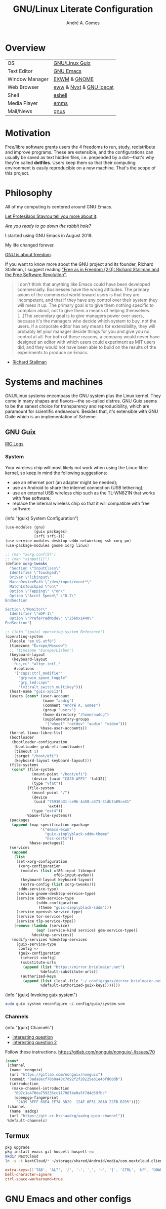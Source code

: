 :HEADER:
#+TITLE:    GNU/Linux Literate Configuration
#+AUTHOR:   André A. Gomes
#+EMAIL:    andremegafone@gmail.com
#+PROPERTY: header-args :results silent :mkdirp t :comments link
:END:

* Overview
| OS             | [[https://guix.gnu.org/][GNU/Linux Guix]]          |
| Text Editor    | [[https://www.gnu.org/software/emacs/][GNU Emacs]]               |
| Window Manager | [[https://github.com/ch11ng/exwm][EXWM]] & [[https://www.gnome.org/][GNOME]]            |
| Web Browser    | [[https://www.gnu.org/software/emacs/manual/html_node/eww/][eww]] & [[https://github.com/atlas-engineer/nyxt][Nyxt]] & [[https://www.gnu.org/software/gnuzilla/][GNU icecat]] |
| Shell          | [[https://www.gnu.org/software/emacs/manual/html_mono/eshell.html][eshell]]                  |
| Media Player   | [[https://www.gnu.org/software/emms/][emms]]                    |
| Mail/News      | [[http://www.gnus.org/][gnus]]                    |

* Motivation
Free/libre software grants users the 4 freedoms to run, study,
redistribute and improve programs.  These are extensible, and the
configurations can usually be saved as text hidden files, i.e. prepended
by a dot---that's why they're called *dotfiles*.  Users keep them so
that their computing environment is easily reproducible on a new
machine.  That's the scope of this project.

* Philosophy
All of my computing is centered around GNU Emacs.

[[https://www.youtube.com/watch?v=FLjbKuoBlXs&t=0][Let Protesilaos Stavrou tell you more about it]].

/Are you ready to go down the rabbit hole?/

I started using GNU Emacs in August 2018.

My life changed forever.

[[https://www.gnu.org/philosophy/philosophy.html][GNU is about freedom]].

If you want to know more about the GNU project and its founder, Richard
Stallman, I suggest reading [[https://static.fsf.org/nosvn/faif-2.0.pdf]["Free as in Freedom (2.0): Richard Stallman
and the Free Software Revolution"]].

#+begin_quote
I don't think that anything like Emacs could have been developed
commercially.  Businesses have the wrong attitudes.  The primary axiom
of the commercial world toward users is that they are incompetent, and
that if they have any control over their system they will mess it up.
The primary goal is to give them nothing specific to complain about, not
to give them a means of helping themselves.  [...]The secondary goal is
to give managers power over users, because it's the managers who decide
which system to buy, not the users.  If a corporate editor has any means
for extensibility, they will probably let your manager decide things for
you and give you no control at all.  For both of these reasons, a
company would never have designed an editor with which users could
experiment as MIT users did, and they would not have been able to build
on the results of the experiments to produce an Emacs.
#+end_quote
- [[https://www.lysator.liu.se/history/garb/txt/87-1-emacs.txt][Richard Stallman]]

* Systems and machines
GNU/Linux systems encompass the GNU system plus the Linux kernel.  They
come in many shapes and flavors---the so-called distros.  GNU Guix seems
to be the sanest choice for transparency and reproducibility, which are
paramount for scientific endeavours.  Besides that, it's extensible with
GNU Guile which is an implementation of Scheme.

** GNU Guix
[[http://logs.guix.gnu.org/guix/][IRC Logs]]

*** System
Your wireless chip will most likely not work when using the Linux-libre
kernel, so keep in mind the following suggestions:

- use an ethernet port (an adapter might be needed);
- use an Android to share the internet connection (USB tethering);
- use an external USB wireless chip such as the TL-WN821N that works
  with free software;
- replace the internal wireless chip so that it will compatible with
  free software.

(info "(guix) System Configuration")

#+begin_src scheme :tangle ~/.config/guix/system.scm
(use-modules (gnu)
             (guix packages)
             (srfi srfi-1))
(use-service-modules desktop sddm networking ssh xorg pm)
(use-package-modules gnome xorg linux)

;; (man "xorg.conf(5)")
;; (man "xinput(1)")
(define xorg-tweaks
  "Section \"InputClass\"
  Identifier \"Touchpad\"
  Driver \"libinput\"
  MatchDevicePath \"/dev/input/event*\"
  MatchIsTouchpad \"on\"
  Option \"Tapping\" \"on\"
  Option \"Accel Speed\" \"0.7\"
EndSection

Section \"Monitor\"
  Identifier \"eDP-1\"
  Option \"PreferredMode\" \"2560x1440\"
EndSection")

;; (info "(guix) operating-system Reference")
(operating-system
  (locale "en_US.utf8")
  (timezone "Europe/Moscow")
  ;; (timezone "Europe/Lisbon")
  (keyboard-layout
   (keyboard-layout
    "us,ru" "altgr-intl,"
    #:options
    '("caps:ctrl_modifier"
      "grp:win_space_toggle"
      "grp_led:caps"
      "lv3:ralt_switch_multikey")))
  (host-name "guix-xps13")
  (users (cons* (user-account
                 (name "aadcg")
                 (comment "André A. Gomes")
                 (group "users")
                 (home-directory "/home/aadcg")
                 (supplementary-groups
                  '("wheel" "netdev" "audio" "video")))
                %base-user-accounts))
  (kernel linux-libre-lts)
  (bootloader
   (bootloader-configuration
    (bootloader grub-efi-bootloader)
    (timeout 1)
    (target "/boot/efi")
    (keyboard-layout keyboard-layout)))
  (file-systems
   (cons* (file-system
            (mount-point "/boot/efi")
            (device (uuid "C820-AFF2" 'fat32))
            (type "vfat"))
          (file-system
            (mount-point "/")
            (device
             (uuid "76936a31-ce9b-4a50-a373-31db7a89ce41"
                   'ext4))
            (type "ext4"))
          %base-file-systems))
  (packages
   (append (map specification->package
                '("emacs-exwm"
                  "guix-simplyblack-sddm-theme"
                  "nss-certs"))
           %base-packages))
  (services
   (append
    (list
     (set-xorg-configuration
      (xorg-configuration
       (modules (list xf86-input-libinput
                      xf86-input-evdev))
       (keyboard-layout keyboard-layout)
       (extra-config (list xorg-tweaks)))
      sddm-service-type)
     (service gnome-desktop-service-type)
     (service sddm-service-type
              (sddm-configuration
               (theme "guix-simplyblack-sddm")))
     (service openssh-service-type)
     (service tor-service-type)
     (service tlp-service-type))
    (remove (lambda (service)
              (eq? (service-kind service) gdm-service-type))
            %desktop-services))
   (modify-services %desktop-services
     (guix-service-type
      config =>
      (guix-configuration
       (inherit config)
       (substitute-urls
        (append (list "https://mirror.brielmaier.net")
                %default-substitute-urls))
       (authorized-keys
        (append (list (local-file "~/.config/guix/mirror.brielmaier.net.pub"))
                %default-authorized-guix-keys)))))))
#+end_src

(info "(guix) Invoking guix system")

#+begin_src sh
sudo guix system reconfigure ~/.config/guix/system.scm
#+end_src

*** Channels
(info "(guix) Channels")

- [[https://lists.gnu.org/archive/html/help-guix/2020-12/msg00129.html][interesting question]]
- [[https://lists.gnu.org/archive/html/help-guix/2019-02/msg00108.html][interesting question 2]]

Follow these instructions.
https://gitlab.com/nonguix/nonguix/-/issues/70

#+begin_src scheme :tangle ~/.config/guix/channels.scm
(cons*
 (channel
  (name 'nonguix)
  (url "https://gitlab.com/nonguix/nonguix")
  (commit "3ada8acf78b8a48c7d92f2f20225eb1e4bfd60db")
  (introduction
   (make-channel-introduction
    "897c1a470da759236cc11798f4e0a5f7d4d59fbc"
    (openpgp-fingerprint
     "2A39 3FFF 68F4 EF7A 3D29  12AF 6F51 20A0 22FB B2D5"))))
 (channel
  (name 'aadcg)
  (url "https://git.sr.ht/~aadcg/aadcg-guix-channel"))
 %default-channels)
#+end_src

** Termux
#+begin_src sh
pkg upgrade
pkg install emacs git huspell huspell-ru
mkdir NextCloud
ln -s -t NextCloud/* ~/storage/shared/Android/media/com.nextcloud.client/nextcloud/up201106482@fc.up.pt@cloud.owncube.com/*
#+end_src

#+begin_src conf :tangle ~/.termux/termux.properties
extra-keys=[['TAB', 'ALT', '/', '-', '_', '~', '|', 'CTRL', 'UP', 'DOWN']]
bell-character=ignore
ctrl-space-workaround=true
#+end_src

* GNU Emacs and other configs
** Defaults and Aesthetics
*** Emacs package management
#+begin_src emacs-lisp
(defvar termux-p
  (not (null (getenv "ANDROID_ROOT")))
  "If non-nil, GNU Emacs is running on Termux.")

(require 'package)
(add-to-list 'package-archives '("melpa" . "https://melpa.org/packages/"))

(when termux-p
  (package-initialize)
  (unless (package-installed-p 'use-package)
    (package-refresh-contents)
    (package-install 'use-package)))

(use-package package
  :hook (package-menu-mode-hook . hl-line-mode))

(use-package use-package
  :custom
  ;; (use-package-compute-statistics t)
  ;; (use-package-verbose t)
  (use-package-hook-name-suffix nil))
#+end_src

*** My defaults
(info "(emacs) Dired")
(info "(emacs) Search")
(info "(autotype) Hippie Expand")

#+begin_src emacs-lisp
(menu-bar-mode -1)
(tool-bar-mode -1)
(tooltip-mode -1)
(scroll-bar-mode -1)
(horizontal-scroll-bar-mode -1)
(fset 'yes-or-no-p 'y-or-n-p)
(setq scroll-preserve-screen-position 'always)
(setq-default fill-column 72)
(setq-default indent-tabs-mode nil)
(setq-default tab-width 2)
(setq-default tab-always-indent 'complete)
;; (setq sentence-end-double-space t)
(when termux-p (global-visual-line-mode t))

(defun sudo ()
  "Use Tramp to sudo the current buffer."
  (interactive)
  (when buffer-file-name
    (find-alternate-file (concat "/sudo:root@localhost:" buffer-file-name))))

(use-package minibuffer
  :custom
  (minibuffer-eldef-shorten-default t)
  :config (minibuffer-electric-default-mode))

(use-package files
  :custom (require-final-newline t)
  :config
  (defvar backups-dir (concat user-emacs-directory "backups/"))
  (unless (file-exists-p backups-dir) (mkdir backups-dir))
  (setq backup-directory-alist `(("." . ,backups-dir))
        tramp-backup-directory-alist backup-directory-alist)
  :hook (before-save-hook . delete-trailing-whitespace))

(use-package delsel
  :config (delete-selection-mode))

(use-package text-mode
  :config (setq-default major-mode 'text-mode)
  :hook (text-mode-hook . turn-on-auto-fill))

(use-package autorevert
  :custom (auto-revert-remote-files t)
  :config (global-auto-revert-mode))

(use-package frame
  :custom (blink-cursor-blinks 2))

(use-package cus-edit
  :custom (custom-file (concat user-emacs-directory "emacs-custom.el"))
  :hook (after-init-hook . (lambda () (unless (not (file-exists-p custom-file))
                                   (load custom-file)))))

(use-package proced
  :hook (proced-mode-hook . hl-line-mode))

(use-package ibuffer
  :custom
  (ibuffer-expert t)
  (ibuffer-default-sorting-mode 'major-mode)
  :hook (ibuffer-mode-hook . hl-line-mode)
  :bind (("C-x C-b" . ibuffer)))

(use-package dired
  :custom
  (dired-recursive-copies 'always)
  (dired-recursive-deletes 'always)
  ;; (delete-by-moving-to-trash t)
  (dired-listing-switches "-Atrhl --group-directories-first")
  (dired-auto-revert-buffer t)
  :hook (dired-mode-hook . hl-line-mode)
  :bind ("C-x C-j" . dired-jump))

(use-package dired-x
  :hook (dired-load-hook . (lambda (x) (require 'dired-x))))

(use-package isearch
  :custom
  (search-whitespace-regexp ".*?")
  (isearch-lazy-count t))

(use-package apropos
  :custom (apropos-sort-by-scores t))

(use-package hippie-expand
  :bind ([remap dabbrev-expand] . hippie-expand))
#+end_src

**** Keybindings
(info "(elisp) Standard Keymaps")

| Key       | Function               |
|-----------+------------------------|
| <ESC>     | Meta                   |
| <f1>      | C-h                    |
| <f2>      | C-x 6                  |
| <f10>     | menu-bar-open          |
| C-c       | mode-specific-map      |
| C-h       | help-map               |
| C-u       | universal-argument-map |
| C-x       | lots of stuff          |
| C-x 4     | *-other-window         |
| C-x 5     | *-other-frame          |
| C-x 6     | 2C-mode-map            |
| C-x <RET> | input method           |
| C-x @     | event-apply-*-modifier |
| C-x C-k   | x                      |
| C-x a     | abbrev-map             |
| C-x n     | narrow                 |
| C-x r     | registers/rectangles   |
| C-x t     | tab-prefix-map         |
| C-x v     | vc-prefix-map          |
| M-g       | goto-map               |
| M-o       | facemenu-keymap        |

Bind all keybindings with bind-key.el, and use
=describe-personal-keybindings=.

Consider remapping keybindings like =C-i=, =M-r=, =C-z=, =C-x C-z= since
I barely ever use them.

Don't forget about M-m and M-^, very useful bindings!

#+begin_src emacs-lisp
(defun my-config-visit ()
  (interactive)
  (find-file "~/dotfiles/README.org"))

(bind-keys
 ("C-x x"                    . my-config-visit)
 ("M-o"                      . other-window)
 ;; ("M-O"                      . mode-line-other-buffer)
 ("M-E"                      . mark-end-of-sentence)
 ("M-T"                      . transpose-sentences)
 ("C-x M-t"                  . transpose-paragraphs)
 ("M-K"                      . kill-paragraph)
 ("C-:"                      . eval-print-last-sexp)
 ("M-R"                      . raise-sexp)
 ("S-SPC"                    . cycle-spacing)
 ("C-x 4 o"                  . display-buffer)
 ;; so that M-= works without a selected region
 ([remap count-words-region] . count-words)
 ([remap upcase-word]        . upcase-dwim)
 ([remap downcase-word]      . downcase-dwim)
 ([remap capitalize-word]    . capitalize-dwim)
 ;; ([remap kill-buffer]        . kill-buffer-and-window)
 ("<f1>"                     . nil)
 ("<f2>"                     . nil))
#+end_src

*** Locale
#+begin_src emacs-lisp
(setq user-full-name "André A. Gomes"
      user-mail-address "andremegafone@gmail.com")

(use-package solar
  :config
  (defvar location-alist
    '((piter . (59.94 30.31 "Санкт-Петербург, Россия"))
      (porto . (41.16 -8.63 "Porto, Portugal")))
    "An alist of locations featuring lat/lon and a label.")

  (defun set-calendar-parameters (location)
    (let ((parameters (alist-get location location-alist)))
      (setq calendar-latitude (nth 0 parameters)
            calendar-longitude (nth 1 parameters)
            calendar-location-name (nth 2 parameters))))

  (set-calendar-parameters 'piter))

(use-package calendar
  :custom
  (calendar-week-start-day 1)
  (calendar-date-style 'iso)
  :hook (calendar-today-visible-hook . calendar-mark-today))

(use-package time
  :custom
  (display-time-format "%H:%M %a %d %b")
  (display-time-default-load-average nil)
  (display-time-world-list '(("Europe/Moscow" "Москва")
                             ("Europe/Lisbon" "Lisboa")))
  :config (display-time-mode))
#+end_src

**** WIP Input method and dicts
The portuguese aspell dictionary sucks, why?

Study this to package yeis properly.
(info "(elisp) Packaging")

#+begin_src emacs-lisp
(setq yeis-dir (expand-file-name "repos/emacs-yeis/" "~"))
(load-file (concat yeis-dir "yeis.el"))
(load-file (concat yeis-dir "x-leim/robin-packages.el"))
(load-file (concat yeis-dir "x-leim/x-leim-list.el"))

;; (add-to-list 'load-path "/home/aadcg/repos/emacs-yeis/")

(setq-default default-input-method "robin-russian"
              yeis-path-plain-word-list (concat yeis-dir "wordlist")
              robin-current-package-name "robin-russian")

(global-set-key (kbd "C-|") 'yeis-transform-previous-word)

(use-package ispell
  :custom (ispell-dictionary "en_GB")
  :hook
  ((input-method-activate-hook   . (lambda () (ispell-change-dictionary "ru")))
   (input-method-deactivate-hook . (lambda () (ispell-change-dictionary "en_GB")))))
#+end_src

**** Holidays
(info "(emacs) Holidays")

#+begin_src emacs-lisp
(use-package holidays
  :init
  (setq holiday-bahai-holidays nil
        holiday-oriental-holidays nil
        holiday-islamic-holidays nil
        holiday-hebrew-holidays nil
        holiday-christian-holidays nil
        holiday-general-holidays
        '(;; Portuguese Public Holidays
          (holiday-fixed 1 1      "Ano Novo")
          (holiday-easter-etc -47 "Carnaval")
          (holiday-easter-etc -2  "Sexta-feira Santa")
          (holiday-easter-etc 0   "Domingo de Páscoa")
          (holiday-fixed 3 19     "Dia do Pai")
          (holiday-fixed 4 25     "Dia da Liberdade")
          (holiday-fixed 5 1      "Dia do Trabalhador")
          (holiday-easter-etc +60 "Corpo de Deus")
          (holiday-float 5 0 1    "Dia da Mãe")
          (holiday-fixed 6 10     "Dia de Portugal, de Camões e das Comunidades Portuguesas")
          (holiday-fixed 8 15     "Assunção de Nossa Senhora")
          (holiday-fixed 10 5     "Implantação da República")
          (holiday-fixed 11 1     "Dia de Todos-os-Santos")
          (holiday-fixed 12 1     "Restauração da Independência")
          (holiday-fixed 12 8     "Imaculada Conceição")
          (holiday-fixed 12 24    "Consoada")
          (holiday-fixed 12 25    "Natal")
          ;; Russian Public Holidays
          (holiday-fixed 1 1  "Новый Год")
          (holiday-fixed 1 2  "Новогодние Каникулы")
          (holiday-fixed 1 3  "Новогодние Каникулы")
          (holiday-fixed 1 4  "Новогодние Каникулы")
          (holiday-fixed 1 5  "Новогодние Каникулы")
          (holiday-fixed 1 6  "Новогодние Каникулы")
          (holiday-fixed 1 7  "Рождество Христово")
          (holiday-fixed 1 8  "Новогодние Каникулы")
          (holiday-fixed 2 23 "День Защитника Отечества")
          (holiday-fixed 3 8  "Международный Женский День")
          (holiday-fixed 5 1  "Праздник Весны и Труда")
          (holiday-fixed 5 9  "День Победы")
          (holiday-fixed 6 12 "День России")
          (holiday-fixed 11 4 "День Народного Единства")
          ;; Miscellaneous
          (holiday-fixed 2 14  "Valentine's Day")
          (holiday-fixed 4 1   "April Fools' Day")
          (holiday-fixed 10 31 "Halloween"))
        holiday-local-holidays
        '(;; Porto, PT
          (holiday-fixed 6 24 "Dia de São João")
          ;; Санкт-Петербург, Россия
          (holiday-fixed 1 27 "День Снятия Блокады")
          (holiday-fixed 5 27 "День Города"))
        holiday-other-holidays nil))
#+end_src

*** Startup and state
#+begin_src emacs-lisp
(use-package emacs
  :custom
  (initial-buffer-choice
   (lambda ()
     (org-agenda-list 1)
     (my-switch-to-agenda)
     (delete-other-windows)))
  (initial-scratch-message ";; Happy Hacking!\n\n")
  (inhibit-startup-screen t))

(use-package savehist
  :custom (history-length 500)
  :config (savehist-mode))

(use-package recentf
  :custom (recentf-max-saved-items 500)
  :config (recentf-mode))

(use-package saveplace
  :config (save-place-mode))
#+end_src

**** Desktop
(info "(emacs) Saving Emacs Sessions")

#+begin_src emacs-lisp
(use-package desktop
  :custom
  (desktop-files-not-to-save ".")
  (desktop-globals-to-clear nil)
  (desktop-restore-frames nil)
  (desktop-lazy-verbose nil)
  :config
  (add-to-list 'desktop-clear-preserve-buffers
               "\\*info\\*")
  (add-to-list 'desktop-modes-not-to-save
               'image-mode)
  (add-to-list 'desktop-modes-not-to-save
               'eww-mode)
  (desktop-save-mode))
#+end_src

**** Server
(info "(emacs) Emacs Server")

#+begin_src emacs-lisp
(use-package server
  :custom (server-temp-file-regexp "\\`/tmp/Re\\|/draft\\'\\|\\.tmp")
  :config (unless (server-running-p) (server-start)))
#+end_src

*** Aesthetics
**** Font
(info "(emacs) Fonts")

I'm considering changing to the Iosevka font or to Hack.

Write this recursively.

#+begin_src emacs-lisp
(defun my-auto-size-font (arg font)
  "Set FONT size such that ARG number of FILL-COLUMN fit in a buffer.
Example: M-2 M-x my-auto-size-font RET iosevka"
  (interactive "P\nsFont: ")
  (let ((size 1.0))
    (set-frame-font (concat font "-" (number-to-string size)) nil t)
    (while (>= (save-window-excursion
                (delete-other-windows)
                (window-max-chars-per-line))
              (* arg (+ fill-column 15)))
      (setq size (+ size 0.5))
      (set-frame-font (concat font "-" (number-to-string size)) nil t))
    (message "The suggested font size is %f" size)
    (number-to-string size)))

(add-to-list 'default-frame-alist '(font . "Hack-18.5"))
(add-to-list 'default-frame-alist '(fullscreen . maximized))
#+end_src

**** Theme
#+begin_src emacs-lisp
(use-package modus-themes
  :init
  (setq modus-themes-bold-constructs t
        modus-themes-fringes 'subtle
        modus-themes-syntax 'faint
        modus-themes-links 'neutral-underline
        modus-themes-region 'bg-only-no-extend
        modus-themes-org-blocks 'grayscale
        modus-themes-scale-headings t)
  (modus-themes-load-themes)
  :config
  (let* ((inhibit-message t)
         (sunrise (nth 1 (split-string (sunrise-sunset))))
         (sunset (nth 4 (split-string (sunrise-sunset)))))
    (run-at-time sunrise
                 (* 60 60 24)
                 'modus-themes-load-operandi)
    (run-at-time sunset
                 (* 60 60 24)
                 'modus-themes-load-vivendi))
  (modus-themes-load-operandi))

(use-package fringe
  :config (fringe-mode '(8 . 0)))
#+end_src

**** Modeline
#+begin_src emacs-lisp
(use-package simple
  :config (column-number-mode))

(use-package minions
  :custom
  (minions-direct '(org-tree-slide-mode
                    geiser-mode
                    yeis-mode))
  (minions-mode-line-delimiters '("" . ""))
  :config (minions-mode))

(use-package battery
  :unless termux-p
  :custom
  (battery-mode-line-format " ⌁ %p%")
  (battery-mode-line-limit 25)
  :config (display-battery-mode))
#+end_src

** Emacs completion
(info "(emacs) Icomplete")
(info "(emacs) Completion Styles")

Icomplete is good, but I think it should update its contents everytime
the user moves the point.  Package such as orderless are interesting
when one is looking for more completion styles.

#+begin_src emacs-lisp
(use-package icomplete
  :custom
  (icomplete-prospects-height 1)
  (icomplete-separator "   ")
  (icomplete-in-buffer t)
  :config
  (icomplete-mode)
  (unless (version<= emacs-version "27") (fido-mode))
  :hook (icomplete-minibuffer-setup-hook
         . (lambda () (setq-local completion-styles '(initials
                                                 substring
                                                 flex
                                                 partial-completion)
                             icomplete-show-matches-on-no-input nil))))

(use-package company
  :disabled
  :custom (company-selection-wrap-around t)
  :config (global-company-mode)
  :bind (:map company-active-map
              ("C-j"      . company-complete-selection)
              ("C-n"      . company-select-next)
              ("C-p"      . company-select-previous)
              ("<tab>"    . company-complete-common-or-cycle)
              ("C-h"      . company-show-doc-buffer)
              ("M-."      . company-show-location)
              ("RET"      . nil)
              ("<return>" . nil)))
#+end_src

** Projects
*** Version Control
Get rid of ssh agency when the ssh keys will be manager by gpg.

#+begin_src conf :tangle ~/.config/git/config
[user]
  name = André A. Gomes
  email = andremegafone@gmail.com
  signingkey = E407570BBE3A8031155910B30DDDBDB1BDA03027
[commit]
  gpgsign = true
[core]
  editor = emacsclient -c
#+end_src

#+begin_src emacs-lisp
(use-package vc
  :custom (vc-follow-symlinks t))

(use-package magit
  :custom
  (magit-log-section-commit-count 50)
  (magit-clone-default-directory "~/repos")
  :bind ("C-x g" . magit-status))

(use-package diff-hl
  :custom (diff-hl-draw-borders nil)
  :config (global-diff-hl-mode)
  :hook (magit-post-refresh-hook . diff-hl-magit-post-refresh))

;; to avoid passphrase prompts
(use-package ssh-agency)
#+end_src

*** Utilities
(info "(emacs) Projects")
(info "(emacs) Parentheses")

#+begin_src emacs-lisp
(use-package paren
  :custom
  (show-paren-delay 0)
  (show-paren-when-point-inside-paren t)
  ;; (show-paren-when-point-in-periphery t)
  :config
  (show-paren-mode))

(use-package prog-mode
  :config (global-prettify-symbols-mode))

;; configure electric-layout-mode
(use-package electric
  :config
  (electric-indent-mode)
  (electric-pair-mode))

(use-package comint
  :bind (:map comint-mode-map
              ("M-p" . comint-previous-matching-input-from-input)
              ("M-n" . comint-next-matching-input-from-input)
              ("SPC" . comint-magic-space)))

(use-package ediff-wind
  :custom (ediff-window-setup-function 'ediff-setup-windows-plain))

(use-package subword
  :hook (prog-mode-hook . subword-mode))

(use-package flyspell
  :hook ((text-mode-hook . flyspell-mode)
         (prog-mode-hook . flyspell-prog-mode)))

(use-package flymake
  :hook (prog-mode-hook . flymake-mode)
  :bind (:map flymake-mode-map
              ("C-c ! s" . flymake-start)
              ("C-c ! d" . flymake-show-diagnostics-buffer)
              ("C-c ! n" . flymake-goto-next-error)
              ("C-c ! p" . flymake-goto-prev-error)))
#+end_src

*** Programming languages and files
**** Lisp
(info "(emacs) Lisp Indent")

#+begin_src emacs-lisp
(use-package elisp-mode
  :config
  (defun my-remove-elc-on-save ()
    "When saving an elisp file, the .elc is no longer valid."
    (make-local-variable 'after-save-hook)
    (add-hook 'after-save-hook
              (lambda ()
                (if (file-exists-p (concat buffer-file-name "c"))
                    (delete-file (concat buffer-file-name "c"))))))
  :hook (emacs-lisp-mode-hook . my-remove-elc-on-save)
  :bind (:map lisp-mode-shared-map
              ("RET" . reindent-then-newline-and-indent)))

(use-package geiser
  :custom (geiser-default-implementation 'guile))

(use-package slime
  :custom
  (inferior-lisp-program "sbcl")
  (slime-lisp-implementations `((sbcl-nyxt
                                 (lambda () (nyxt-make-guix-sbcl-for-nyxt
                                        "~/common-lisp/nyxt")))))
  ;; (info "(slime) Compound Completion") this is disabled.  is it cool?
  ;; complain upsteam because c-p-c misbehaves
  ;; (slime-completion-at-point-functions '(slime-c-p-c-completion-at-point slime-filename-completion slime-simple-completion-at-point))
  ;; (slime-port 4006)
  :config
  (defun my-nyxt-connect ()
    "Connect to a running Nyxt instance."
    (interactive)
    (let ((slime-protocol-version 'ignore))
      (slime-connect "127.0.0.1" "4006"))))

(load "~/common-lisp/nyxt/build-scripts/nyxt-guix.el" :noerror)
;; (load "/gnu/store/r6npagnd8l1l8jgwrx1dika8bgkwrwa1-cl-parenscript-2.7.1-1.7a1ac46/share/common-lisp/source/cl-parenscript/extras/js-expander.el")

;; Common Lisp Hyperspec locally available
(require 'clhs)
(clhs-setup)
#+end_src

***** COMMENT Emacs packages
#+begin_src emacs-lisp
(use-package flycheck-package
  :after flycheck
  :config (flycheck-package-setup))

(use-package package-lint-flymake
  :after flymake
  :hook (emacs-lisp-mode-hook . package-lint-flymake-setup)
  :config (remove-hook 'flymake-diagnostic-functions
                       'flymake-proc-legacy-flymake))
#+end_src

**** Python
#+begin_src emacs-lisp
(use-package python
  ;; :config
  ;; (add-hook 'python-mode-hook (lambda ()
  ;;                             (require 'sphinx-doc)
  ;;                             (sphinx-doc-mode t)))
  :custom
  (python-shell-interpreter-args "-i --simple-prompt")
  (python-shell-interpreter "ipython"))

(use-package elpy)
#+end_src

**** Bash
***** Shell
#+begin_src emacs-lisp
(use-package shell
  :custom (shell-command-prompt-show-cwd t))
#+end_src

***** Eshell
As of <2021-01-08 Fri> there's an issue with tramp-gvfs.  I'd like to
run the following command.
cd /afp:USER@HOST:PATH

Emacs crashes when I do cd /ssh:USER@HOST:PATH why?

#+begin_src emacs-lisp
(use-package eshell
  :custom
  (eshell-history-size 9999)
  (eshell-hist-ignoredups t)
  (eshell-destroy-buffer-when-process-dies t)
  :config (add-to-list 'eshell-modules-list 'eshell-tramp)
  :hook
  (eshell-mode-hook . (lambda () (company-mode -1)))
  (eshell-pre-command-hook . 'eshell-save-some-history)
  :bind ("<s-return>" . eshell))

;; (use-package em-term
;;   :config
;;   (add-to-list 'eshell-visual-commands "alsamixer"))
#+end_src

#+begin_src sh :tangle ~/.emacs.d/eshell/alias :comments nil
alias ll ls -Atrhlb --group-directories-first
alias zoom flatpak run us.zoom.Zoom
alias jitsi flatpak run org.jitsi.jitsi-meet
#+end_src

**** Haskell
#+begin_src emacs-lisp
(use-package haskell-mode
  :hook
  ((haskell-mode-hook . haskell-doc-mode)
   (haskell-mode-hook . (lambda () turn-on-haskell-indent))
   (haskell-mode-hook . interactive-haskell-mode))
  :bind (:map interactive-haskell-mode-map
              ("C-c C-c" . haskell-interactive-bring)))
#+end_src

**** COMMENT \LaTeX
#+begin_src emacs-lisp
(use-package tex-mode
  :hook (tex-mode-hook . (lambda () (setq ispell-parser 'tex))))

(use-package auctex)
#+end_src

**** Files
#+begin_src emacs-lisp
(use-package markdown-mode
  :custom (markdown-fontify-code-blocks-natively t)
  ;; :mode ("\\.md$" . markdown-mode)
  )

(use-package yaml-mode
  :mode (("\\.yml\\'"  . yaml-mode)
         ("\\.yaml\\'" . yaml-mode)))

(use-package csv-mode :disabled)
#+end_src

** Org-mode
#+begin_src emacs-lisp
(use-package org
  :custom
  ;; general
  (org-use-speed-commands t)
  (org-adapt-indentation nil)
  (org-hide-leading-stars t)
  (org-M-RET-may-split-line '((default . nil)))
  (org-directory "~/NextCloud/org/")
  ;; lists
  (org-list-demote-modify-bullet '(("-" . "+") ("+" . "-")))
  (org-list-indent-offset 1)
  ;; links
  (org-return-follows-link t)
  ;; latex
  (org-format-latex-options (plist-put org-format-latex-options :scale 2))
  (org-preview-latex-image-directory "ltximg/")
  ;; images
  (org-startup-with-inline-images t)
  (org-image-actual-width 500)
  ;; agenda
  (org-agenda-skip-deadline-prewarning-if-scheduled t)
  (org-agenda-include-diary t)
  (org-agenda-start-on-weekday nil)
  (org-agenda-files '("~/NextCloud/org/"))
  (org-todo-keywords
   '((sequence "TODO(t!)" "WIP(s!)" "WAITING(w@)" "|"
               "DONE(d!)" "CANCEL(c@)")))
  (org-todo-keyword-faces '(("WIP" . "orange")
                            ("WAITING" . "orange")))
  ;; literate programming
  (org-src-fontify-natively t)
  (org-edit-src-persistent-message nil)
  (org-src-window-setup 'current-window)
  (org-confirm-babel-evaluate nil)
  (org-edit-src-content-indentation 0)
  :config
  (customize-set-variable
   'org-structure-template-alist
   (append org-structure-template-alist
           '(("thm"  . "theorem")
             ("pf"   . "proof")
             ("lem"  . "lemma")
             ("cor"  . "corollary")
             ("def"  . "definition")
             ("rem"  . "remark")
             ("exer" . "exercise")
             ("prop" . "proposition")
             ("el"   . "src emacs-lisp"))))

  (org-babel-do-load-languages
   'org-babel-load-languages
   '((emacs-lisp . t)
     (lisp       . t)
     (scheme     . t)
     (python     . t)
     (haskell    . t)
     (latex      . t)
     (shell      . t)))

  (when termux-p
    (add-to-list 'org-file-apps '("\\.pdf\\'" . "termux-open %s")))

  (defun my-switch-to-agenda ()
    (interactive)
    (switch-to-buffer "*Org Agenda*"))

  (defun my-org-checkbox-next ()
    "Mark checkboxes and sort."
    (interactive)
    (let ((home (point)))
      (when (org-at-item-checkbox-p)
        (org-toggle-checkbox)
        (org-sort-list nil ?x)
        (goto-char home))))

  (defun my-diary-last-day-of-month (date)
    "Return `t` if DATE is the last day of the month.
Credit to https://emacs.stackexchange.com/a/31708/19054."
    (let* ((day (calendar-extract-day date))
           (month (calendar-extract-month date))
           (year (calendar-extract-year date))
           (last-day-of-month
            (calendar-last-day-of-month month year)))
      (= day last-day-of-month)))

  :bind (("C-c a"     . org-agenda)
         ("C-c c"     . org-capture)
         ("C-c l"     . org-store-link)
         ("C-x f"     . my-switch-to-agenda)
         :map org-mode-map
         ("C-'"       . nil)
         ("C-,"       . nil)
         ("C-<tab>"   . org-force-cycle-archived)
         ("C-c j"     . my-org-checkbox-next)
         ("<mouse-1>" . my-org-checkbox-next)))
#+end_src

*** WIP Exports
#+begin_src emacs-lisp
(use-package ox-beamer)
(use-package ox-texinfo)

(add-to-list 'org-latex-packages-alist
             '("russian,main=english" "babel" t ("pdflatex")))
(add-to-list 'org-latex-packages-alist
             '("AUTO" "polyglossia" t ("xelatex" "lualatex")))

(setq org-latex-listings t)
(add-to-list 'org-latex-packages-alist '("" "listings"))

(add-to-list 'org-latex-classes
             '("aadcg-article"
               "\\documentclass[11pt]{amsart}
[DEFAULT-PACKAGES]
[PACKAGES]
\\usepackage{amsthm}
\\newtheorem{theorem}{Theorem}[section]
\\newtheorem{lemmma}[theorem]{Lemma}
\\newtheorem{proposition}[theorem]{Proposition}
\\newtheorem{corollary}[theorem]{Corollary}

\\theoremstyle{definition}
\\newtheorem{definition}{Definition}[section]
\\newtheorem{example}{Example}[section]
\\newtheorem{exercise}[exa]{Exercise}

\\theoremstyle{remark}
\\newtheorem{remark}{Remark}
\\newtheorem{note}{Note}
\\newtheorem{case}{case}
[EXTRA]"
               ("\\section{%s}" . "\\section*{%s}")
               ("\\subsection{%s}" . "\\subsection*{%s}")
               ("\\subsubsection{%s}" . "\\subsubsection*{%s}")
               ("\\paragraph{%s}" . "\\paragraph*{%s}")
               ("\\subparagraph{%s}" . "\\subparagraph*{%s}")))
#+end_src

*** Extensions
[[https://gitlab.com/phillord/org-drill][org-drill documentation]]

#+begin_src emacs-lisp
(use-package org-drill
  :custom
  (org-drill-save-buffers-after-drill-sessions-p nil)
  (org-drill-scope 'tree)
  :config (require 'org-drill))

(use-package org-drill-table)

(use-package org-fragtog
  :hook (org-mode-hook . org-fragtog-mode))

(use-package org-tree-slide
  :custom
  (org-tree-slide-breadcrumbs nil)
  (org-tree-slide-slide-in-effect nil)
  (org-tree-slide-never-touch-face t)
  (org-tree-slide-activate-message nil)
  (org-tree-slide-deactivate-message nil)
  :config
  (defun my-presenting ()
    "Presenting mode"
    (interactive)
    (setq mode-line-format nil)
    (global-diff-hl-mode 0)
    (my-auto-size-font 1))

  (defun my-non-presenting ()
    "Non-presenting mode"
    (interactive)
    (revert-buffer nil t)
    (global-diff-hl-mode)
    (my-auto-size-font 2))
  :hook
  ((org-tree-slide-play-hook . my-presenting)
   (org-tree-slide-stop-hook . my-non-presenting))
  :bind (:map org-tree-slide-mode-map
              ("C->"  . org-tree-slide-move-next-tree)
              ("C-<"  . org-tree-slide-move-previous-tree)))
#+end_src

** Emacs OS - The Kitchen Sink
*** EXWM
[[file:~/.config/guix/current/share/guile/site/3.0/gnu/packages/emacs-xyz.scm::(define-public emacs-exwm][GNU Guix expects EXWM config at ~/.exwm]]
[[https://github.com/ch11ng/exwm/wiki][EXWM wiki]]

- how to go back and forth workspaces?
- s-m media
- s-p power
- add mirror-screen utility
- [[https://github.com/ch11ng/exwm/wiki#how-to-send-c-c-to-term][how to copy/paste in firefox? C-c is intercepted even in char-mode,
  why?]]

[[file:~/repos/ambrevar-dotfiles/.config/shepherd/services.scm::define location-paris "48.51:2.20"][configure gammastep as a guix service]]

#+begin_src conf :tangle ~/.config/gammastep/config.ini :comments nil
[general]
temp-day=5700
temp-night=4000
fade=1
; brightness-day=0.7
brightness-night=0.4
; gamma=0.8
; gamma=0.8:0.7:0.8
; gamma-day=0.8:0.7:0.8
; gamma-night=0.6
location-provider=manual
adjustment-method=randr

[manual]
lat=59.94
lon=30.31
#+end_src

#+begin_src emacs-lisp :tangle ~/.exwm
(use-package exwm
  ;; add a wallpaper: $feh --no-fehbg --bg-scale 'path.png'
  :init
  (require 'exwm)
  (exwm-enable)
  (require 'exwm-randr)
  (exwm-randr-enable)
  (desktop-environment-mode)
  (setq exwm-workspace-number 4)
  (setq exwm-input-global-keys
        `(([?\s-r] . exwm-reset)
          ([?\s-f] . exwm-input-toggle-keyboard)
          ([?\s-w] . exwm-workspace-switch)
          ;; Bind "s-0" to "s-9" to switch to a workspace by its index.
          ,@(mapcar (lambda (i) `(,(kbd (format "s-%d" i)) .
                             (lambda ()
                               (interactive) (exwm-workspace-switch-create ,i))))
                    (number-sequence 0 9))
          ;; Bind "s-&" to launch applications
          ([?\s-&] . (lambda (command)
                       (interactive (list (read-shell-command "$ ")))
                       (start-process-shell-command command nil command)))
          ;; Bind "s-L" to lock the screen and suspend
          ([?\s-L] . (lambda () (interactive)
                       (start-process "" nil "loginctl suspend && xlock")))))

  (defun exwm-change-screen ()
    "Mutually exclusively enable the external monitor or built-in
monitor."
    (let ((xrandr-output-regexp "\n\\([^ ]+\\) connected ")
          default-output)
      (with-temp-buffer
        (call-process "xrandr" nil t nil)
        (goto-char (point-min))
        (re-search-forward xrandr-output-regexp nil 'noerror)
        (setq default-monitor (match-string 1))
        (if (re-search-forward xrandr-output-regexp nil 'noerror)
            (call-process
             "xrandr" nil nil nil
             "--output" (match-string 1) "--primary" "--auto"
             "--output" default-monitor "--off")
          (call-process
           "xrandr" nil nil nil
           "--output" default-monitor "--auto")))))

  :hook
  ((exwm-randr-screen-change-hook . exwm-change-screen)
   (exwm-update-class-hook        . (lambda ()
                                      (exwm-workspace-rename-buffer
                                       exwm-class-name)))
   (exwm-update-title-hook        . (lambda ()
                                      (exwm-workspace-rename-buffer
                                       exwm-title)))
   (exwm-init-hook                . (lambda ()
                                      (start-process "gammastep"
                                                     "*gammastep*"
                                                     "gammastep"
                                                     "-v")))))

;; Local Variables:
;; mode: emacs-lisp
;; End:
#+end_src

*** Desktop utils
- send a patch to desktop-environment to add parameters to slock
- add options for poweroff, reboot, etc
- add a proper volume interface similar to C-x C-+
- update desktop-environment in guix to 0.4.0.

To connect to a new wifi:
nmcli device wifi connect "$SSID" password "$PASSWORD"

#+begin_src emacs-lisp
(use-package desktop-environment
  :custom
  (desktop-environment-brightness-set-command "sudo light %s")
  (desktop-environment-brightness-get-command "sudo light")
  (desktop-environment-brightness-normal-decrement "-U 10")
  (desktop-environment-brightness-normal-increment "-A 10")
  (desktop-environment-brightness-small-decrement "-U 5")
  (desktop-environment-brightness-small-increment "-A 5")
  (desktop-environment-screenshot-command "scrot '%F_%T.png'")
  (desktop-environment-screenshot-partial-command "scrot '%F_%T.png' -s")
  :config
  (defun my-turn-off-wifi-light ()
    "Turn off annoying TP Link light"
    (interactive)
    (let ((led (my-shell-cmd "light -L | grep ath")))
      (eshell-command (format "sudo light -s  %s -S 0" led))))

  (defun my-shell-cmd (command)
    "Run CMD and output the result to a string without trailing spaces."
    (let ((cmd (concat command " | tr -d [:space:]")))
      (shell-command-to-string cmd)))

  ;; use call-process instead of shell-command
  (defun my-toggle-wifi ()
    "Toggle wifi connection."
    (interactive)
    (let ((wifi-state
           (my-shell-cmd "nmcli radio wifi")))
      (if (string-match-p wifi-state "disabled")
          (progn
            (shell-command "nmcli radio wifi on")
            (my-turn-off-wifi-light))
        (shell-command "nmcli radio wifi off"))))

  (defalias 'desktop-environment-toggle-wifi 'my-toggle-wifi))

(use-package gif-screencast
  :custom (gif-screencast-output-directory "~/Pictures")
  :config
  (when (getenv "WAYLAND_DISPLAY")
    (setq gif-screencast-program "grim"
          gif-screencast-args nil))
  :bind
  ("<f8>" . gif-screencast-toggle-pause)
  ("<f9>" . gif-screencast-start-or-stop))

(use-package keycast
  :custom (keycast-separator-width 1)
  :config
  (dolist (input '(self-insert-command
                   org-self-insert-command))
    (add-to-list 'keycast-substitute-alist `(,input "." "Typing…")))

  (dolist (event '(mouse-event-p
                   mouse-movement-p
                   mwheel-scroll))
    (add-to-list 'keycast-substitute-alist `(,event nil))))

(use-package avoid
  :unless termux-p
  :config
  (when (display-mouse-p)
    (mouse-avoidance-mode 'jump)))

;; (use-package emacs
;;   :config
;;   (defun run-system-command (action)
;;     "TODO"
;;     (interactive "sWhat should I do? ")
;;     (let ((cmd (format "loginctl %s" action)))
;;       (start-process-shell-command cmd nil cmd)))
;;   :bind
;;   (("s-p p" . (lambda () (run-system-command "poweroff")))
;;    ("s-p r" . (lambda () (run-system-command "reboot")))
;;    ("s-p s" . (lambda () (run-system-command "suspend")))))

;; (shell-command "loginctl suspend && xlock")
#+end_src

*** Web browsing
To run firefox:
$ flatpak run org.mozilla.firefox

#+begin_src emacs-lisp
(setenv "GDK_DPI_SCALE" "0.5")
(setenv "GDK_SCALE" "2")
;; to make nyxt's external editor function work
(setenv "VISUAL" "emacsclient")

(use-package shr
  :custom
  (shr-use-fonts nil)
  (shr-use-colors nil)
  (shr-max-image-proportion 0.7)
  (shr-width (current-fill-column))
  (shr-image-animate nil)               ; otherwise emacs works slowly
  (browse-url-generic-program "nyxt")
  :config
  (if termux-p
      (setq shr-external-browser
            (lambda (url) (shell-command (concat "termux-open-url " url))))
    (setq shr-external-browser 'browse-url-generic)))

(use-package eww
  :custom
  (eww-suggest-uris '(eww-links-at-point
                      thing-at-point-url-at-point
                      word-at-point))
  :bind ("C-x w" . eww))

(use-package browse-url
  :custom
  (browse-url-browser-function '(("youtube" . browse-url-firefox)
                                 (".*"      . eww-browse-url))))
#+end_src

[[https://github.com/aartaka/nyxt-config/blob/master/init.lisp][aatarka config]]

#+begin_src lisp :tangle ~/.config/nyxt/init.lisp
(defvar *my-keymap* (make-keymap "my-map"))
(define-key *my-keymap*
  "C-s"   'nyxt/web-mode:search-buffer
  "C-g"   'nyxt/web-mode:remove-search-hints
  "C-h a" 'describe-any)

;; https://github.com/atlas-engineer/nyxt/issues/1020
;; "j"       'nyxt/web-mode:follow-hint
;; "J"       'nyxt/web-mode:follow-hint-new-buffer
;; "C-u j"   'nyxt/web-mode:follow-hint-new-buffer-focus
;; "d"       'list-downloads
;; "g"       'reload-current-buffer
;; "l"       'nyxt/web-mode:history-backwards
;; "r"       'nyxt/web-mode:history-forwards
;; "L"       'nyxt/web-mode:history-backwards-query
;; "R"       'nyxt/web-mode:history-forwards-query
;; "b"       'bookmark-current-page
;; "B"       'list-bookmarks
;; "s"       'switch-buffer
;; "S"       'list-buffers
;; "w"       'copy-url

(define-mode my-mode ()
  "Dummy mode for the custom key bindings in `*my-keymap*'."
  ((keymap-scheme :initform (keymap:make-scheme
                             scheme:emacs *my-keymap*))))

(define-configuration browser
  ((session-restore-prompt :never-restore)
   (autofills (list (nyxt::make-autofill :key "Name" :fill "André A. Gomes")
                    (nyxt::make-autofill :key "Email"
                                         :fill "andremegafone@gmail.com")
                    (nyxt::make-autofill :name "Hello Printer"
                                         :key "Function example"
                                         :fill
                                         (lambda () (format nil "hello!")))))))

(define-configuration (buffer web-buffer)
  ((default-modes (append '(emacs-mode
                            my-mode)
                          %slot-default%))
   (conservative-word-move t)
   (override-map (let ((map (make-keymap "my-override-map")))
                   (define-key map
                     "M-x" 'execute-command
                     "menu" 'execute-command)))))

(define-configuration web-buffer
  ((default-modes (append
                   '(blocker-mode
                     force-https-mode
                     ;; proxy-mode
                     ;; auto-mode
                     ;; noimage-mode
                     ;; noscript-mode
                     )
                   %slot-default%))
   (default-new-buffer-url "about:blank")))

;; auto-mode could replace this
(define-configuration nyxt/proxy-mode:proxy-mode
    ((proxy-mode
      ;; nyxt/proxy-mode::proxy
      (make-instance 'proxy
                     :server-address (quri:uri "socks5://localhost:9050")
                     :allowlist '("localhost" "localhost:8080" "gitlab.com")
                     :proxied-downloads-p t))))

(define-configuration nyxt/web-mode:web-mode
   ;; QWERTY home row.
  ((nyxt/web-mode:hints-alphabet "DSJKHLFAGNMXCWEIO")))

(define-configuration prompt-buffer
  ((default-modes (list* 'emacs-mode %slot-default%))))

;; start nyxt from the REPL
;; (nyxt:start :socket "/tmp/nyxt.socket" :data-profile "dev")
(define-class dev-data-profile (data-profile)
  ((name :initform "dev"))
  (:documentation "Development profile."))

(defmethod nyxt:expand-data-path ((profile dev-data-profile) (path data-path))
  "Persist data to /tmp/nyxt/."
  (expand-default-path (make-instance (class-name (class-of path))
                                      :basename (basename path)
                                      :dirname "/tmp/nyxt/")))
#+end_src

*** Communication
**** Email (gnus)
- [[https://protesilaos.com/dotemacs/#h:5ad80664-3163-4d9d-be65-462637d77903][configuring email]]
- [[https://www.emacswiki.org/emacs/GnusTutorial][gnus tutorial]]
- [[https://github.com/redguardtoo/mastering-emacs-in-one-year-guide/blob/master/gnus-guide-en.org#my-gnusel][another gnus tutorial]]
- [[https://www.fsf.org/resources/webmail-systems][fsf advice]]
- [[https://github.com/kensanata/ggg#gmail-gnus-gpg-guide-gggg][how to encrypt]]

TODO configure things not to enter gpg pw all the time (gpg-agent.conf)

#+begin_src emacs-lisp
(use-package gnus
  :custom
  (gnus-select-method
   '(nnimap "gmail"
            (nnimap-address "imap.gmail.com")
            (nnimap-server-port "imaps")
            (nnimap-stream ssl))
   nnir-imap-default-search-key "Imap")
  (gnus-inhibit-startup-message t)
  (gnus-interactive-exit 'quiet)
  (gnus-always-read-dribble-file t)
  ;; :hook
  ;; (message-send-hook . ispell-message)
  :bind ("C-c m" . gnus))

(use-package gnus-art
  :after gnus
  :commands gnus-mime-button-map
  :bind (:map gnus-mime-button-map
              ("RET" . gnus-mime-copy-part)))

(use-package gnus-async
  :after gnus
  :custom
  (gnus-asynchronous t))

(use-package message
  :custom
  (mail-signature
   "André A. Gomes\n\"Free Thought, Free World\"")
  (message-signature
   "André A. Gomes\n\"Free Thought, Free World\"")
  (message-kill-buffer-on-exit t)
  (message-default-charset 'utf-8)
  ;; :hook
  ;; (message-setup-hook 'flyspell-mode)
  ;; ((message-setup-hook . mml-secure-message-encrypt)
  ;;  (message-setup-hook . mml-secure-message-sign))
  )

(use-package smtpmail
  :init
  (setq smtpmail-default-smtp-server "smtp.gmail.com")
  :custom
  (smtpmail-smtp-server "smtp.gmail.com")
  (smtpmail-smtp-service 587)
  ;; (smtpmail-stream-type 'ssl)
  (send-mail-function 'smtpmail-send-it))

;; (use-package mm-encode
;;   :custom
;;   (mm-encrypt-option 'guided)
;;   (mm-sign-option 'guided))

;; (use-package mml-sec
;;   :custom
;;   (mml-secure-openpgp-encrypt-to-self t)
;;   (mml-secure-openpgp-sign-with-sender t)
;;   (mml-secure-smime-encrypt-to-self t)
;;   (mml-secure-smime-sign-with-sender t))

;; WIP
(defun my-mail-missing-attachment-p ()
  "Return t if an attachment is missing."
  (interactive)
  (save-excursion
    (goto-char (message-goto-body))
    (when (re-search-forward "attach")
      (message "Did you forget to attach something?"))))
#+end_src

**** IRC (Freenode)
#+begin_src emacs-lisp
(use-package erc
  :custom
  (erc-autojoin-channels-alist '((".*\.freenode\.net" . ("#nyxt"))))
  :config
  (defun my-freenode ()
    (interactive)
    (let ((erc-plist (car (auth-source-search :host "irc.freenode.net")))
          (erc-prompt-for-password nil))
      (erc :server "irc.freenode.net"
           :nick (plist-get erc-plist :user)
           :password (funcall (plist-get erc-plist :secret))))))
#+end_src

**** Telegram
[[https://zevlg.github.io/telega.el/][documentation]]

#+begin_src emacs-lisp
(use-package telega
  :unless termux-p
  :custom (telega-chat-fill-column 70)
  :config
  (telega-mode-line-mode)
  (global-telega-squash-message-mode)
  :bind ("s-t" . telega))
#+end_src

*** Reader (pdf, djvu, epub)
#+begin_src emacs-lisp
(use-package pdf-tools
  :when window-system
  :config
  (when (>= emacs-major-version 27)
    (setq image-scaling-factor 1))
  ;; this is a hack so that I can use docview links in org-mode
  (defalias 'doc-view-goto-page 'pdf-view-goto-page)
  :mode ("\\.pdf\\'" . pdf-view-mode)
  :hook
  ((pdf-view-mode-hook . pdf-view-fit-height-to-window)
   (pdf-view-mode-hook . pdf-links-minor-mode)
   ;; (pdf-view-mode-hook . pdf-annot-minor-mode)
   (pdf-view-mode-hook . pdf-history-minor-mode)
   (pdf-view-mode-hook . pdf-view-auto-slice-minor-mode)
   (pdf-view-mode-hook . (lambda () (when (eq (frame-parameter nil 'background-mode)
                                         'dark)
                                 (pdf-view-midnight-minor-mode))))))

(use-package nov
  :custom
  (nov-text-width 80)
  (nov-variable-pitch nil)
  :mode ("\\.epub\\'" . nov-mode))
#+end_src

*** Media
Find a solution to play smb shares other than:
vlc -Z -I rc smb://PATH

[[http://linux.reuf.nl/projects/nas.htmhttp://linux.reuf.nl/projects/nas.htm][DIY NAS]]

The keybindings should depend on the wm I'm in. In EXWM volume setting
must be global.

#+begin_src conf :tangle ~/.config/mpv/mpv.conf
save-position-on-quit
sub-auto=fuzzy
#+end_src

#+begin_src conf :tangle ~/.config/mpv/input.conf
s playlist-shuffle
#+end_src

#+begin_src emacs-lisp
(use-package emms
  :custom (emms-volume-change-amount 5)
  :config
  (require 'emms-setup)
  (emms-all)
  (emms-default-players)
  (emms-mode-line 0)

  (defun my-emms-play-url-at-point ()
    "Same as `emms-play-url' but with url at point."
    (interactive)
    (emms-play-url (or (url-get-url-at-point)
                       (shr-url-at-point current-prefix-arg)))))
#+end_src

*** Authentication
#+begin_src emacs-lisp
(use-package auth-source
  :custom (auth-sources '("~/.authinfo.gpg" "~/.authinfo")))

(use-package pinentry
  :config (pinentry-start))

(use-package epa
  :custom (epa-replace-original-text t))
#+end_src

This is how ~/.authinfo.gpg looks like:

#+begin_example
machine smtp.gmail.com login andremegafone port 587 password SECRET
machine imap.gmail.com login andremegafone port imaps password SECRET
machine localhost port sudo login root password SECRET
machine irc.freenode.net login aadcg password SECRET

;; Local Variables:
;; epa-file-encrypt-to: andremegafone@gmail.com
;; End:
#+end_example

#+begin_src conf :tangle ~/.gnupg/gpg-agent.conf
# (info "(gnupg) Agent Options")

default-cache-ttl 86400
max-cache-ttl 86400
enable-ssh-support
default-cache-ttl-ssh 86400
max-cache-ttl-ssh 86400
allow-emacs-pinentry
#+end_src

*** Misc
(info "(debbugs-ug) Top")

#+begin_src emacs-lisp
(use-package guix
  :when (shell-command-to-string "which guix")
  :custom (guix-operation-confirm nil)
  :config (global-guix-prettify-mode)

  (defun guix-patches-debbugs ()
    (interactive)
    (debbugs-gnu debbugs-gnu-default-severities "guix-patches"))

  :hook (scheme-mode-hook . guix-devel-mode)
  :bind ("s-g" . guix))

(use-package debbugs)

(use-package man
  :custom Man-notify-method 'pushy
  :bind (:map Man-mode-map
              ("m" . Man-goto-section)
              ("g" . Man-update-manpage)))

(use-package transmission
  :hook (transmission-mode-hook . hl-line-mode))

(use-package google-translate
  :custom
  (google-translate-default-source-language "auto")
  (google-translate-default-target-language "en")
  (google-translate-backend-method 'curl)
  (require 'google-translate-default-ui)
  :bind
  ("C-c t" . google-translate-at-point)
  ("C-c T" . google-translate-query-translate))
#+end_src

*** Learning russian
#+begin_src emacs-lisp
(defun my-openru-search-at-point ()
  "Search for word, or root of word, at point using openrussian.org."
  (interactive)
  (let ((url "https://en.openrussian.org/ru/"))
    (eww (concat url (or (my-get-root-ru-word) (current-word))))
    (sleep-for 2)
    (forward-paragraph 5)
    (forward-line 1)
    (recenter-top-bottom 2)))

(defun my-ispell-output ()
  "Output as string the evaluation of ispell."
  (let ((ispell-check-only t)
        (inhibit-message t))
    (ispell-change-dictionary "ru")
    (ispell-word)
    ;; hacky and prone to error. ideas?
    (save-excursion
      (set-bufferset-buffer-redisplay "*Messages*")
      (goto-char (- (point-max) 1))
      (buffer-substring-no-properties (point) (move-beginning-of-line 1)))))

(defun my-get-root-ru-word ()
  "Return russian word at point or its root."
  (let* ((ispell-message-output (s-split-words (my-ispell-output)))
         (len (length ispell-message-output)))
    (if (> len 3)
        (nth (1- len) ispell-message-output)
      (nth 0 ispell-message-output))))
#+end_src

* dotfiles I follow
- [[https://github.com/daviwil/dotfiles][David Wilson]]
- [[https://git.sr.ht/~w96k/dotfiles][Mikhail Kirillov]]
- [[https://github.com/oantolin/emacs-config][Omar Antolín Camarena]]
- [[https://gitlab.com/ambrevar/dotfiles][Pierre Neidhardt]]
- [[https://gitlab.com/protesilaos/dotfiles][Protesilaos Stravrou]]
- [[https://gitlab.com/link0ff/emacs-init][Juri Linkov]]

* TODO
** use gpg as ssh key
** type-break-mode
** android
[[https://guix.gnu.org/blog/2018/guix-on-android/][try guix on android]]
Syncthing vs Nextcloud vs cron/rsync?

** lid
if I suspend when the lid is closed, I need to open the lid for the
screen to work.  ONLY if you poweroff the monitor or the laptop!

** Exwm on my laptop's screen
when typing, the cursor kind of hangs.
this doesn't happen when connected to an external screen.

this happens on exwm but not on GNOME!
what if I have both the internal and the external screens connected?
